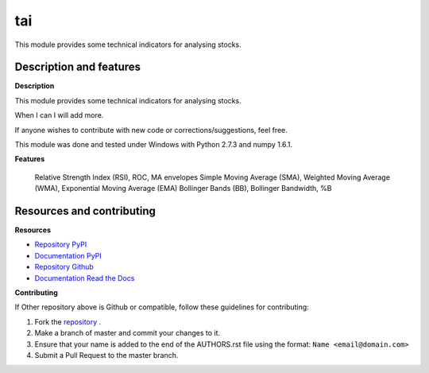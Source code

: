 tai
===

This module provides some technical indicators for analysing stocks.

Description and features
------------------------

**Description**

This module provides some technical indicators for analysing stocks.

When I can I will add more.

If anyone wishes to contribute with new code or corrections/suggestions, feel free.

This module was done and tested under Windows with Python 2.7.3 and numpy 1.6.1.

**Features**

    Relative Strength Index (RSI), ROC, MA envelopes
    Simple Moving Average (SMA), Weighted Moving Average (WMA), Exponential Moving Average (EMA)
    Bollinger Bands (BB), Bollinger Bandwidth, %B

Resources and contributing
--------------------------

**Resources**

* `Repository PyPI <https://pypi.python.org/pypi/tai>`_
* `Documentation PyPI <http://pythonhosted.org/tai>`_
* `Repository Github <https://github.com/jcrmatos/tai>`_
* `Documentation Read the Docs <http://tai.readthedocs.org>`_

**Contributing**

If Other repository above is Github or compatible, follow these guidelines for contributing:

1. Fork the `repository`_ .
2. Make a branch of master and commit your changes to it.
3. Ensure that your name is added to the end of the AUTHORS.rst file using the format:
   ``Name <email@domain.com>``
4. Submit a Pull Request to the master branch.

.. _repository: https://github.com/jcrmatos/tai

